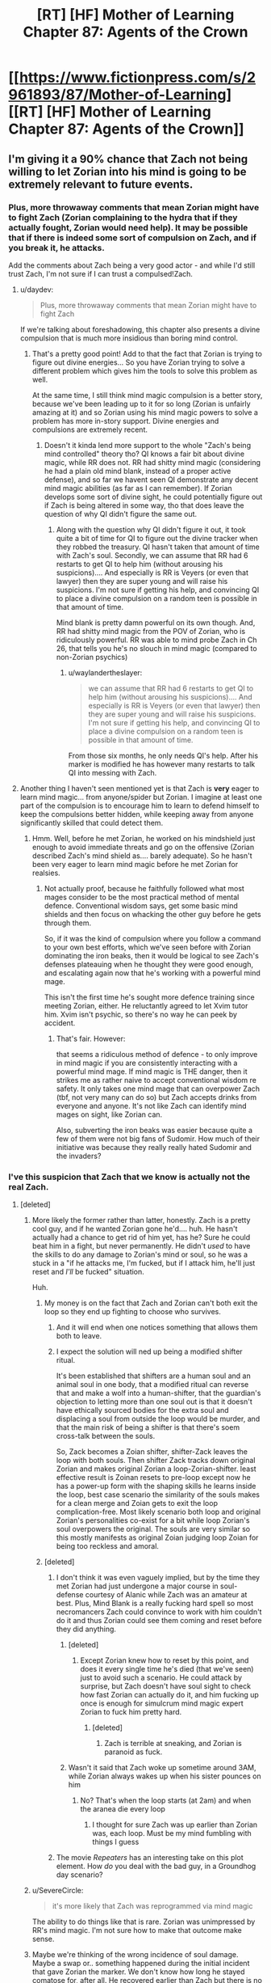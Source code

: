 #+TITLE: [RT] [HF] Mother of Learning Chapter 87: Agents of the Crown

* [[https://www.fictionpress.com/s/2961893/87/Mother-of-Learning][[RT] [HF] Mother of Learning Chapter 87: Agents of the Crown]]
:PROPERTIES:
:Author: Xtraordinaire
:Score: 212
:DateUnix: 1531699335.0
:DateShort: 2018-Jul-16
:FlairText: RT
:END:

** I'm giving it a 90% chance that Zach not being willing to let Zorian into his mind is going to be extremely relevant to future events.
:PROPERTIES:
:Author: SometimesATroll
:Score: 102
:DateUnix: 1531701547.0
:DateShort: 2018-Jul-16
:END:

*** Plus, more throwaway comments that mean Zorian might have to fight Zach (Zorian complaining to the hydra that if they actually fought, Zorian would need help). It may be possible that if there is indeed some sort of compulsion on Zach, and if you break it, he attacks.

Add the comments about Zach being a very good actor - and while I'd still trust Zach, I'm not sure if I can trust a compulsed!Zach.
:PROPERTIES:
:Author: I-want-pulao
:Score: 65
:DateUnix: 1531701992.0
:DateShort: 2018-Jul-16
:END:

**** u/daydev:
#+begin_quote
  Plus, more throwaway comments that mean Zorian might have to fight Zach
#+end_quote

If we're talking about foreshadowing, this chapter also presents a divine compulsion that is much more insidious than boring mind control.
:PROPERTIES:
:Author: daydev
:Score: 55
:DateUnix: 1531731361.0
:DateShort: 2018-Jul-16
:END:

***** That's a pretty good point! Add to that the fact that Zorian is trying to figure out divine energies... So you have Zorian trying to solve a different problem which gives him the tools to solve this problem as well.

At the same time, I still think mind magic compulsion is a better story, because we've been leading up to it for so long (Zorian is unfairly amazing at it) and so Zorian using his mind magic powers to solve a problem has more in-story support. Divine energies and compulsions are extremely recent.
:PROPERTIES:
:Author: I-want-pulao
:Score: 17
:DateUnix: 1531753669.0
:DateShort: 2018-Jul-16
:END:

****** Doesn't it kinda lend more support to the whole "Zach's being mind controlled" theory tho? QI knows a fair bit about divine magic, while RR does not. RR had shitty mind magic (considering he had a plain old mind blank, instead of a proper active defense), and so far we havent seen QI demonstrate any decent mind magic abilities (as far as I can remember). If Zorian develops some sort of divine sight, he could potentially figure out if Zach is being altered in some way, tho that does leave the question of why QI didn't figure the same out.
:PROPERTIES:
:Author: 09eragera09
:Score: 4
:DateUnix: 1531810178.0
:DateShort: 2018-Jul-17
:END:

******* Along with the question why QI didn't figure it out, it took quite a bit of time for QI to figure out the divine tracker when they robbed the treasury. QI hasn't taken that amount of time with Zach's soul. Secondly, we can assume that RR had 6 restarts to get QI to help him (without arousing his suspicions).... And especially is RR is Veyers (or even that lawyer) then they are super young and will raise his suspicions. I'm not sure if getting his help, and convincing QI to place a divine compulsion on a random teen is possible in that amount of time.

Mind blank is pretty damn powerful on its own though. And, RR had shitty mind magic from the POV of Zorian, who is ridiculously powerful. RR was able to mind probe Zach in Ch 26, that tells you he's no slouch in mind magic (compared to non-Zorian psychics)
:PROPERTIES:
:Author: I-want-pulao
:Score: 3
:DateUnix: 1531836675.0
:DateShort: 2018-Jul-17
:END:

******** u/waylandertheslayer:
#+begin_quote
  we can assume that RR had 6 restarts to get QI to help him (without arousing his suspicions).... And especially is RR is Veyers (or even that lawyer) then they are super young and will raise his suspicions. I'm not sure if getting his help, and convincing QI to place a divine compulsion on a random teen is possible in that amount of time.
#+end_quote

From those six months, he only needs QI's help. After his marker is modified he has however many restarts to talk QI into messing with Zach.
:PROPERTIES:
:Author: waylandertheslayer
:Score: 3
:DateUnix: 1531919578.0
:DateShort: 2018-Jul-18
:END:


**** Another thing I haven't seen mentioned yet is that Zach is *very* eager to learn mind magic... from anyone/spider but Zorian. I imagine at least one part of the compulsion is to encourage him to learn to defend himself to keep the compulsions better hidden, while keeping away from anyone significantly skilled that could detect them.
:PROPERTIES:
:Author: meterion
:Score: 17
:DateUnix: 1531755465.0
:DateShort: 2018-Jul-16
:END:

***** Hmm. Well, before he met Zorian, he worked on his mindshield just enough to avoid immediate threats and go on the offensive (Zorian described Zach's mind shield as.... barely adequate). So he hasn't been very eager to learn mind magic before he met Zorian for realsies.
:PROPERTIES:
:Author: I-want-pulao
:Score: 13
:DateUnix: 1531758385.0
:DateShort: 2018-Jul-16
:END:

****** Not actually proof, because he faithfully followed what most mages consider to be the most practical method of mental defence. Conventional wisdom says, get some basic mind shields and then focus on whacking the other guy before he gets through them.

So, if it was the kind of compulsion where you follow a command to your own best efforts, which we've seen before with Zorian dominating the iron beaks, then it would be logical to see Zach's defenses plateauing when he thought they were good enough, and escalating again now that he's working with a powerful mind mage.

This isn't the first time he's sought more defence training since meeting Zorian, either. He reluctantly agreed to let Xvim tutor him. Xvim isn't psychic, so there's no way he can peek by accident.
:PROPERTIES:
:Author: thrawnca
:Score: 7
:DateUnix: 1531797953.0
:DateShort: 2018-Jul-17
:END:

******* That's fair. However:

that seems a ridiculous method of defence - to only improve in mind magic if you are consistently interacting with a powerful mind mage. If mind magic is THE danger, then it strikes me as rather naive to accept conventional wisdom re safety. It only takes one mind mage that can overpower Zach (tbf, not very many can do so) but Zach accepts drinks from everyone and anyone. It's not like Zach can identify mind mages on sight, like Zorian can.

Also, subverting the iron beaks was easier because quite a few of them were not big fans of Sudomir. How much of their initiative was because they really really hated Sudomir and the invaders?
:PROPERTIES:
:Author: I-want-pulao
:Score: 2
:DateUnix: 1531856612.0
:DateShort: 2018-Jul-18
:END:


*** I've this suspicion that Zach that we know is actually not the real Zach.
:PROPERTIES:
:Author: matematikaadit
:Score: 25
:DateUnix: 1531704114.0
:DateShort: 2018-Jul-16
:END:

**** [deleted]
:PROPERTIES:
:Score: 39
:DateUnix: 1531704601.0
:DateShort: 2018-Jul-16
:END:

***** More likely the former rather than latter, honestly. Zach is a pretty cool guy, and if he wanted Zorian gone he'd.... huh. He hasn't actually had a chance to get rid of him yet, has he? Sure he could beat him in a fight, but never permanently. He didn't /used/ to have the skills to do any damage to Zorian's mind or soul, so he was a stuck in a "if he attacks me, I'm fucked, but if I attack him, he'll just reset and /I'll/ be fucked" situation.

Huh.
:PROPERTIES:
:Author: Ardvarkeating101
:Score: 34
:DateUnix: 1531705930.0
:DateShort: 2018-Jul-16
:END:

****** My money is on the fact that Zach and Zorian can't both exit the loop so they end up fighting to choose who survives.
:PROPERTIES:
:Author: ProfessorPhi
:Score: 23
:DateUnix: 1531706674.0
:DateShort: 2018-Jul-16
:END:

******* And it will end when one notices something that allows them both to leave.
:PROPERTIES:
:Author: kaukamieli
:Score: 12
:DateUnix: 1531727555.0
:DateShort: 2018-Jul-16
:END:


******* I expect the solution will ned up being a modified shifter ritual.

It's been established that shifters are a human soul and an animal soul in one body, that a modified ritual can reverse that and make a wolf into a human-shifter, that the guardian's objection to letting more than one soul out is that it doesn't have ethically sourced bodies for the extra soul and displacing a soul from outside the loop would be murder, and that the main risk of being a shifter is that there's soem cross-talk between the souls.

So, Zack becomes a Zoian shifter, shifter-Zack leaves the loop with both souls. Then shifter Zack tracks down original Zorian and makes original Zorian a loop-Zorian-shifter. least effective result is Zoinan resets to pre-loop except now he has a power-up form with the shaping skills he learns inside the loop, best case scenario the similarity of the souls makes for a clean merge and Zoian gets to exit the loop complication-free. Most likely scenario both loop and original Zorian's personalities co-exist for a bit while loop Zorian's soul overpowers the original. The souls are very similar so this mostly manifests as original Zoian judging loop Zoian for being too reckless and amoral.
:PROPERTIES:
:Author: turtleswamp
:Score: 6
:DateUnix: 1532110648.0
:DateShort: 2018-Jul-20
:END:


****** [deleted]
:PROPERTIES:
:Score: 13
:DateUnix: 1531706742.0
:DateShort: 2018-Jul-16
:END:

******* I don't think it was even vaguely implied, but by the time they met Zorian had just undergone a major course in soul-defense courtesy of Alanic while Zach was an amateur at best. Plus, Mind Blank is a really fucking hard spell so most necromancers Zach could convince to work with him couldn't do it and thus Zorian could see them coming and reset before they did anything.
:PROPERTIES:
:Author: Ardvarkeating101
:Score: 10
:DateUnix: 1531707040.0
:DateShort: 2018-Jul-16
:END:

******** [deleted]
:PROPERTIES:
:Score: 10
:DateUnix: 1531708039.0
:DateShort: 2018-Jul-16
:END:

********* Except Zorian knew how to reset by this point, and does it every single time he's died (that we've seen) just to avoid such a scenario. He could attack by surprise, but Zach doesn't have soul sight to check how fast Zorian can actually do it, and him fucking up once is enough for simulcrum mind magic expert Zorian to fuck him pretty hard.
:PROPERTIES:
:Author: Ardvarkeating101
:Score: 4
:DateUnix: 1531708655.0
:DateShort: 2018-Jul-16
:END:

********** [deleted]
:PROPERTIES:
:Score: 14
:DateUnix: 1531709615.0
:DateShort: 2018-Jul-16
:END:

*********** Zach is terrible at sneaking, and Zorian is paranoid as fuck.
:PROPERTIES:
:Author: Ardvarkeating101
:Score: 4
:DateUnix: 1531710519.0
:DateShort: 2018-Jul-16
:END:


******** Wasn't it said that Zach woke up sometime around 3AM, while Zorian always wakes up when his sister pounces on him
:PROPERTIES:
:Author: 09eragera09
:Score: 1
:DateUnix: 1531810390.0
:DateShort: 2018-Jul-17
:END:

********* No? That's when the loop starts (at 2am) and when the aranea die every loop
:PROPERTIES:
:Author: Ardvarkeating101
:Score: 2
:DateUnix: 1531825949.0
:DateShort: 2018-Jul-17
:END:

********** I thought for sure Zach was up earlier than Zorian was, each loop. Must be my mind fumbling with things I guess
:PROPERTIES:
:Author: 09eragera09
:Score: 2
:DateUnix: 1531829339.0
:DateShort: 2018-Jul-17
:END:


******* The movie /Repeaters/ has an interesting take on this plot element. How /do/ you deal with the bad guy, in a Groundhog day scenario?
:PROPERTIES:
:Author: aeschenkarnos
:Score: 1
:DateUnix: 1531731470.0
:DateShort: 2018-Jul-16
:END:


***** u/SevereCircle:
#+begin_quote
  it's more likely that Zach was reprogrammed via mind magic
#+end_quote

The ability to do things like that is rare. Zorian was unimpressed by RR's mind magic. I'm not sure how to make that outcome make sense.
:PROPERTIES:
:Author: SevereCircle
:Score: 8
:DateUnix: 1531712521.0
:DateShort: 2018-Jul-16
:END:


***** Maybe we're thinking of the wrong incidence of soul damage. Maybe a swap or.. something happened during the initial incident that gave Zorian the marker. We don't know how long he stayed comatose for, after all. He recovered earlier than Zach but there is no guarantee he didn't sleep through a few restarts.
:PROPERTIES:
:Author: notagiantdolphin
:Score: 1
:DateUnix: 1531726550.0
:DateShort: 2018-Jul-16
:END:


**** my suspicion is that the 'real' Zach is evil, but that he had all his 'evilness' and associated memories suppressed so that he genuinely doesn't realize it right now, but then something will trigger the blocks to be cleared and it will be revealed how this was all part of his evil master plan
:PROPERTIES:
:Author: rtsynk
:Score: 13
:DateUnix: 1531710093.0
:DateShort: 2018-Jul-16
:END:

***** I think it's either that or a divine compulsion like the hydras (foreshadowed).
:PROPERTIES:
:Author: dbenc
:Score: 8
:DateUnix: 1531750847.0
:DateShort: 2018-Jul-16
:END:

****** Isn't it late for foreshadowing? We're very near the endgame now..
:PROPERTIES:
:Author: I-want-pulao
:Score: 6
:DateUnix: 1531753848.0
:DateShort: 2018-Jul-16
:END:


*** Evil!Zack is a certainty in my mind at this point.

Here's the narrative as I see it with Red Robe as Zack:

Zack grows up resentful of his family's betrayal by the nobility of Eldemar. His guardian gives away various treasures to placate the royal family, including the Dagger. The reason Red Robe could access the Dagger is he is the rightful owner and could have used political pressure to reclaim it.

Zack and a certain like-minded friend get in with the planned invasion, which already involves numerous high-ranking individuals resentful of Eldemar.

Zack puts on a fake persona at school.

Zack starts the loop a month before the invasion, to ensure it's victory. He uses a simulacrum to trigger the Gate, allowing him to start safe in his room every loop and avoid suspicion. Side effect: The simulacrum exists at the start of every loop and technically has the marker. The simulacrum starts looping alongside Zack.

SimuZack deviates from the original. We've been shown how even a day old Zorian clone will play pranks and get annoyed with the original, and that's with the increased mental connection allowing them to partially remerge afterwards. SimuZack is just as selfish as original Zack and has no hope of surviving even as a memory, so he decides to make sure he's the one out of the loop. He ambushes original Zack and uses his limited mind magic to program him. Unfortunately, he can't exactly soulkill his mana source. So instead he forces new!Zack to play along in the same role he's always played at school, makes sure no-one but him can access Zack's mind, and orders Zack to focus all his efforts on unsubtle power-building magics rather then anything tricky or subtle. I think we've seen this programming slowly decaying, but it was built by someone with plenty of time and an intimate knowledge of the person being edited to make up for magic skill limitations.

The end result is one brainwashed, actual Zack and one unchanged Simulacrum Zack. Simulacrum Zack then discovers there are others looping. He panics, then panics more when, on checking the original's mind finds they're complete unknowns to Zack. With no idea how this is even possible, he bails, confusing the Loop. Zack has now both left and not left the Loop.

Endgame: Zorian and Zack both escape, with Zack and simulacrum Zack being merged in the original body, removing all compulsions and editings applied to him. Who knows how he'll react at that point.
:PROPERTIES:
:Author: MaxDougwell
:Score: 5
:DateUnix: 1532056601.0
:DateShort: 2018-Jul-20
:END:

**** This assumes Zach could cast the simulacrum spell before he starts looping and we know that Zack was a flunkee before the loop
:PROPERTIES:
:Author: juulietto
:Score: 1
:DateUnix: 1533712731.0
:DateShort: 2018-Aug-08
:END:


** Maybe this is just me reading a bit too much into this but...

Putting a ferocious, immensely loyal monster into a ball that can come out at any time?

/A wild sulrothum appears!/

Zach: Princess, I choose you!
:PROPERTIES:
:Author: reilwin
:Score: 52
:DateUnix: 1531717950.0
:DateShort: 2018-Jul-16
:END:

*** This whole story is just a prequel to pokemon. Once Z&Z break out, they become the first pokemon professors and the first to create a manufacturing process for cheap spherical pocket dimensions.
:PROPERTIES:
:Author: appropriate-username
:Score: 14
:DateUnix: 1531865740.0
:DateShort: 2018-Jul-18
:END:

**** Yesss!
:PROPERTIES:
:Author: icesharkk
:Score: 5
:DateUnix: 1531940392.0
:DateShort: 2018-Jul-18
:END:


** I bet Z&Z are overjoyed to have actual conversational partners now, especially Zach. Also I'm kind of surprised that Silverlake isn't so terrible in the time loop.

I find it funny that all these countries and their governments are worried about stuff like enemy action of a foreign power when it is in fact two fuckwits that are covering up time-travel related shenanigans.
:PROPERTIES:
:Author: dragondraems42
:Score: 44
:DateUnix: 1531704275.0
:DateShort: 2018-Jul-16
:END:

*** you know how parents worry about their children when they're too quiet?

that's how it is with Silverlake and being nice and helpful. She's up to something
:PROPERTIES:
:Author: rtsynk
:Score: 60
:DateUnix: 1531710341.0
:DateShort: 2018-Jul-16
:END:

**** And from the ending

#+begin_quote
  "I hope you are not right about that," Xvim said after a short pause. "Quatach-Ichl has been alive for centuries. Who knows how long it took him to develop such capabilities?"
#+end_quote

You know who else that's been alive for centuries? Yeah... Silverlake is up to something
:PROPERTIES:
:Author: matematikaadit
:Score: 43
:DateUnix: 1531715769.0
:DateShort: 2018-Jul-16
:END:

***** Wasn't there a line a while ago, when ZZ were first proving the loop to Silverlake where she had a complete 180 in terms of sass when she actually started taking the idea seriously? I don't remember what it was, but while most people seem to think along the lines of "Well, there's nothing I can really do about this, I guess I'll just go with the flow," Silverlake took the loop as someone killing her over and over again, and took that very personally. I think that all of the reasons she'd be such an old and accomplished mage are also reasons she'd want to try to escape the loop, even the mini-loop ZZ took her into. She's probably afraid of death, she's incredibly driven, and she's very confident in herself. I absolutely think that if she's given the option to sacrifice everything to escape the loop dimension she will take it in an instant, just so that she doesn't die. Also, if she gets out in a way that means there's two Silverlakes, that probably isn't much of a negative to her. Either she avoids her other self or she cooperates with her, but either way, it won't really matter since she doesn't have much contact with the outside world. If that's impossible (I don't remember if it was established or not), and she has to fight her original soul for control of the body, she seems like the type to slaughter her doppelganger in a heartbeat.

All in all, I think she's got nothing to lose and everything to gain, as well as every reason to try to escape the loop. Of course she's nice and helpful for now, she's got a whole roomful of people chasing the same goal as her, but as soon as they stand in her way I think ZZ will find her to be as big a threat as QI.
:PROPERTIES:
:Author: DrainageCity
:Score: 28
:DateUnix: 1531719547.0
:DateShort: 2018-Jul-16
:END:

****** There's a strong theory brewing that there might be several Silverlakes that escape through the primordial. She's made it seem like the walls of the cell are mutable and overbalance to her. If she can open the way once it may leave a mark she can see. That information should make it easier for her to get out again.
:PROPERTIES:
:Author: icesharkk
:Score: 2
:DateUnix: 1531940196.0
:DateShort: 2018-Jul-18
:END:


***** She probably already figured out how to convert her marker into a permanent one and didn't tell anyone. And probably plans to stay behind in the time loop after Z&Z leave, so she can exploit all the remaining loops for all they are worth.

Hence why she is cooperating now on finding the artifacts, since she would need them herself in the very last loop iteration.
:PROPERTIES:
:Author: ShiranaiWakaranai
:Score: 4
:DateUnix: 1531736143.0
:DateShort: 2018-Jul-16
:END:

****** I don't believe she'd be able to do that unless she's able to pull a RR and forge her marker into a Controller, since the loop will end when the last Controllers do. That would be a bit much since her specialty is not apparently in soul magic.
:PROPERTIES:
:Author: meterion
:Score: 9
:DateUnix: 1531755601.0
:DateShort: 2018-Jul-16
:END:

******* she does seem like she's in a good position to make a deal with QI though.
:PROPERTIES:
:Author: zonules_of_zinn
:Score: 3
:DateUnix: 1531770904.0
:DateShort: 2018-Jul-17
:END:

******** True true, but if you thought dealing with /one/ night-immortal supermage was tough when the other party was trying to be as honest and upfront as they could, imagine how it'd be when they're both paranoid farts!

Only way I can imagine that kind of deal working out is if QI can do either a memory (or even soul?) packet, while also giving silverlake some slow-acting soul poison so she has to keep up her end of the deal to give the packet back...

The more that I think about this the more possible it seems.
:PROPERTIES:
:Author: meterion
:Score: 5
:DateUnix: 1531784559.0
:DateShort: 2018-Jul-17
:END:

********* silverlake seems like she has the upper hand in biological poisons.

but maybe a soul-poisoned memory packet, that slowly decays the mind around it, instead of itself. would also have to soul-explode if improperly removed.

(unlikely silverlake would take such a trap.)
:PROPERTIES:
:Author: zonules_of_zinn
:Score: 2
:DateUnix: 1531792672.0
:DateShort: 2018-Jul-17
:END:

********** Ah yeah, that's what I was trying to say. Poisoning the soul directly through soul magic. I don't even think it'd have to have a self-destruct booby trap, since the existence of the memory packet in itself is enough to incriminate silverlake, since I think the only other mind mage capable/willing to help is Zorian
:PROPERTIES:
:Author: meterion
:Score: 1
:DateUnix: 1531800320.0
:DateShort: 2018-Jul-17
:END:


****** i swear everyone else is going to be screwed over due to her interference. Still though i don't think she's very scary as far as mind magic is concerned and that may be the saving grace that "saves" everyone if shit goes wayside.
:PROPERTIES:
:Author: DismalWard77
:Score: 2
:DateUnix: 1531753659.0
:DateShort: 2018-Jul-16
:END:


****** If she wanted to stay behind after ZZ left, she wouldn't need to conceal that. They might consider it reckless and foolish, but there's no reason they'd need to stop her.
:PROPERTIES:
:Author: thrawnca
:Score: 1
:DateUnix: 1531829043.0
:DateShort: 2018-Jul-17
:END:

******* There is a good reason actually: if she tells ZZ that she plans to stay, then naturally ZZ would know that she knows a way to stay in the loop. And for ZZ, that would give them the option of forcing Silverlake to fix the temporary markers for everyone else, so they can all stay in the loop longer to come up with more reliable plans for exiting the loop, rather than trying to rush it in 6 iterations. This would reduce the number of remaining loop iterations that Silverlake has to freely abuse after everyone else leaves.
:PROPERTIES:
:Author: ShiranaiWakaranai
:Score: 3
:DateUnix: 1531840203.0
:DateShort: 2018-Jul-17
:END:

******** You're absolutely right, but they don't know if the loop will end after Zach leaves, which sounds pretty likely to me.

Silverlake isn't being monitored; she has almost free reign right now, plus Z&Z covering for them all (dead cranium rat swarms, distracting the authorities, blank checks for materials and money, etc). We know when she acts on her own she can attract attention (the time Quatach visited Z&Z), and she isn't a scrapper (she is more like Zorian in that sense), so I think it's in her benefit to keep everyone in there as long as possible.

Would she risk not leaving at all and losing those perks /just/ so she can be alone a few months?
:PROPERTIES:
:Author: es_carva
:Score: 1
:DateUnix: 1531847326.0
:DateShort: 2018-Jul-17
:END:


******** u/thrawnca:
#+begin_quote
  freely abuse
#+end_quote

This seems a stretch. ZZ's presence isn't likely to get in the way of any credible research plans that she might have for an extra year or so. She's ageless, so she doesn't need the time, and although they would impose some ethical limitations on their own research, I doubt they'd block her from doing as she pleased within the loop.

I just don't see her needing to hide.
:PROPERTIES:
:Author: thrawnca
:Score: 1
:DateUnix: 1531859345.0
:DateShort: 2018-Jul-18
:END:

********* u/ShiranaiWakaranai:
#+begin_quote
  so she doesn't need the time,
#+end_quote

What's important about the loop isn't time, but the ability to survive your death and steal information without other people knowing. This means that the time loop would let Silverlake do dangerous things like making experimental potions and searching for alchemical ingredients in uncharted areas.

I can see three very strong motives for Silverlake to stay behind: first, her main goal is to make a potion of youth, which requires the grey hunter eggs and a super old salamander. Z&Z is unlikely to help her get those ingredients outside the loop (since they could die fighting the grey hunter, or get killed in the fight against Red Robe before helping her), so she would have to get it herself. A time loop makes learning how to get these ingredients far easier than being ageless, since she can try all kinds of risky plans to get them. Being alone in the time loop makes this even easier since she doesn't have to deal with all the ripple effects from the other time loopers and doesn't have to bother with troublesome requests from Z&Z.

Second: one of the biggest advantages of a time loop is secrecy, as shown by Z&Z extracting information from countless people without anyone finding out. But you can't have this secrecy unless you're alone in the time loop. For example, one of the things Z&Z have been doing is employing countless researchers to research stuff for them, and keeping the knowledge across restarts to advance their research further. Z&Z plan to gift these researchers outside the loop, but definitely wouldn't tell them all about the research. Silverlake could want to do the same thing secretly, without anyone (including Z&Z) knowing what she is researching. But she can't while Z&Z are in the loop: Z&Z are already using up all the researchers, and there's a possibility that whatever researchers she employs may betray her to Z&Z and give them her secret research.

Third, and this is far more evil: so she can stab Z&Z in the back. She is used to being an ancient unrivaled archmage who can defeat or hide from just about everyone else, and here there are suddenly two new archmages who may be as strong as or stronger than her, and know her incredibly well thanks to their time looping shenanigans. Wouldn't she want some kind of leverage over them to at the very least ensure her own safety? Being alone in the time loop is a priceless opportunity for her to get this leverage by attacking the "original" Z&Z copies, who are mere academy students with no skills to defend themselves against her. She can then mind magic the hell out of each loop iteration's "original" Z&Z copies, learning everything about who they were before the time loop. Their goals, their personalities, their principles, the way they view the world, etc. Even if the time loop changes these, the information still gives her a much better understanding of Z&Z than she could ever get through any method other than remaining alone in the time loop.
:PROPERTIES:
:Author: ShiranaiWakaranai
:Score: 1
:DateUnix: 1531864051.0
:DateShort: 2018-Jul-18
:END:

********** Eh, it's a slightly stronger argument, but still doesn't seem anything like a reasonable risk/reward tradeoff. Especially since it assumes that archmage ZZ are already back in the real world; background information on their pre loop selves won't be a whole lot of help in fighting them.
:PROPERTIES:
:Author: thrawnca
:Score: 2
:DateUnix: 1531899932.0
:DateShort: 2018-Jul-18
:END:


**** Oh, definitely. Bringing her into the time loop was probably an error.
:PROPERTIES:
:Author: TheAzureMage
:Score: 1
:DateUnix: 1531773324.0
:DateShort: 2018-Jul-17
:END:


** I'm really curious if the shape of the construct on QI's soul and the Bakura gates, both being icosahedrons, is going to come up again or be relevant.
:PROPERTIES:
:Author: thrasherfect92
:Score: 31
:DateUnix: 1531701785.0
:DateShort: 2018-Jul-16
:END:

*** [deleted]
:PROPERTIES:
:Score: 11
:DateUnix: 1531708675.0
:DateShort: 2018-Jul-16
:END:

**** yes
:PROPERTIES:
:Score: 4
:DateUnix: 1531713034.0
:DateShort: 2018-Jul-16
:END:


*** They're both stabilisation frames; maybe they'll manage to perform Q-I's soul merge with Zorian's external self by bolting one of those on to prevent him turning into a gibbering nutter. Combined with them being the same 'base' soul.
:PROPERTIES:
:Author: notagiantdolphin
:Score: 10
:DateUnix: 1531716320.0
:DateShort: 2018-Jul-16
:END:


** The title of the chapter made me think that they'd manage to get the royal family's support. However, this is actually better! While this was a set up chapter in many ways, a lot of stuff that ZZ had been leading towards, happened. Enjoyable and important, but not seat of pants on edge enjoyable.

Also interesting to see that Zach acknowledges that they have lost the moral high ground, and now it's the time to take what they want, hang morality. (the restart didn't end, so we have 17.x still left).
:PROPERTIES:
:Author: I-want-pulao
:Score: 27
:DateUnix: 1531702301.0
:DateShort: 2018-Jul-16
:END:

*** I wonder where they'll draw the line?
:PROPERTIES:
:Author: Chayim47
:Score: 9
:DateUnix: 1531703116.0
:DateShort: 2018-Jul-16
:END:

**** at sacrifying children to demons;) and raping mind of innocent i guess
:PROPERTIES:
:Author: letouriste1
:Score: 10
:DateUnix: 1531703429.0
:DateShort: 2018-Jul-16
:END:

***** Zorian's already done that second one to a ton of aranea.
:PROPERTIES:
:Author: Quetzhal
:Score: 22
:DateUnix: 1531713405.0
:DateShort: 2018-Jul-16
:END:

****** We'll see if he secretly starts following Xvim's suggestion and does it to other mages without letting the others know. He hasn't crossed the moral rubicon in his own mind yet, but the Aranea incidents were definitely a few toes on the line for him.
:PROPERTIES:
:Author: notagiantdolphin
:Score: 11
:DateUnix: 1531716444.0
:DateShort: 2018-Jul-16
:END:


**** So far, human experimentation seems to be a major red line. But blood magic is now acceptable, they lost their problems with soul magic a long time ago..
:PROPERTIES:
:Author: I-want-pulao
:Score: 8
:DateUnix: 1531708818.0
:DateShort: 2018-Jul-16
:END:

***** It's still only blood magic on animals, to be fair.
:PROPERTIES:
:Author: SevereCircle
:Score: 6
:DateUnix: 1531712768.0
:DateShort: 2018-Jul-16
:END:


***** u/Sceptically:
#+begin_quote
  they lost their problems with soul magic a long time ago..
#+end_quote

They lost their problem with soul magic when they got access to it without having to sacrifice someone.
:PROPERTIES:
:Author: Sceptically
:Score: 5
:DateUnix: 1531807180.0
:DateShort: 2018-Jul-17
:END:

****** You're right, but that was just for soul perception. Their society has an uncomfortable relationship with soul magic in general. It's still a taboo, especially for non-Church affliated soul mages. Especially non-defensive soul magic.
:PROPERTIES:
:Author: I-want-pulao
:Score: 1
:DateUnix: 1531808232.0
:DateShort: 2018-Jul-17
:END:

******* I don't think they ever had any problem with the idea of learning any types of magic they could, whether they're restricted or not. They only had issues with what they had to do in order to learn it.
:PROPERTIES:
:Author: Sceptically
:Score: 2
:DateUnix: 1531808763.0
:DateShort: 2018-Jul-17
:END:

******** 1) Zorian's reaction when he finds out Kael is a soul mage 2) Kael's reaction when Zorian is ready to learn from him (oh, good to see you're so open minded) indicating most people arent' 3) Zach's comment that soul magic, blood magic, and mind magic: it's as if you (Zorian) want to be as sinister as possible.
:PROPERTIES:
:Author: I-want-pulao
:Score: 1
:DateUnix: 1531836257.0
:DateShort: 2018-Jul-17
:END:

********* Admittedly, Zorian's reaction in 1 was due to equating soul magic with necromancy. After Kael told him what it was about, he changed his mind (point 2) in the course of the same conversation. Same goes for blood magic.

I agree with you on everything else though. Zach has always been the picky learner, which is a pity since he could probably become a natural mind mage with blood magic (among other things).
:PROPERTIES:
:Author: es_carva
:Score: 3
:DateUnix: 1531848378.0
:DateShort: 2018-Jul-17
:END:


** Prediction : they will find a way to get centuries inside the world of the orb. One last ditch attempt, and they'll be on their second to last or last restart when they figure out how to do it. Then a timeskip, then they come out centuries later ready to finally win.

I mean, maybe not. But it makes a kind of rational sense. To solve a nearly impossible problem in a rational world, you need to be able to bring to bear an almost impossible amount of resources. You won't be able to do it through luck and the handful of years they have left.
:PROPERTIES:
:Author: SoylentRox
:Score: 25
:DateUnix: 1531709434.0
:DateShort: 2018-Jul-16
:END:

*** It's still a story though and that makes no sense in terms of pacing. To go from a desperate race against time in the final stretch, approaching the last obstacles and antagonists only to get a century long time skip before the confrontations? No way that happens.
:PROPERTIES:
:Author: CaptainMcSmash
:Score: 26
:DateUnix: 1531726328.0
:DateShort: 2018-Jul-16
:END:

**** They might figure it out anyway, apply it back in the real world. Even at a lesser magnitude. A portable black room they can charge and teleport at will would be exactly the sort of thing Zorian would wet himself over in pure excitement. Especially with the extra size meaning he had a portable black room/workshop to play with.
:PROPERTIES:
:Author: notagiantdolphin
:Score: 6
:DateUnix: 1531726749.0
:DateShort: 2018-Jul-16
:END:

***** A black room is much less useful in the real world unless you're ageless.
:PROPERTIES:
:Author: thrawnca
:Score: 5
:DateUnix: 1531744513.0
:DateShort: 2018-Jul-16
:END:

****** Sure. But it's not like that's impossible. The author' mentioned non-liche immortals lack stigma. They've got access to two potential methods of being unaging as it is, even if one is lichedom and the other is through Silverlake.

Wether or not they'd want to is another matter, I suppose.
:PROPERTIES:
:Author: notagiantdolphin
:Score: 6
:DateUnix: 1531747949.0
:DateShort: 2018-Jul-16
:END:

******* Last thing they will want after all this is to be removed from normal time.
:PROPERTIES:
:Author: AntiChri5
:Score: 0
:DateUnix: 1531948393.0
:DateShort: 2018-Jul-19
:END:


**** Well, they'd die of starvation anyway. that'd be funny though !
:PROPERTIES:
:Author: cendrounet
:Score: 5
:DateUnix: 1531730868.0
:DateShort: 2018-Jul-16
:END:

***** Isn't the world inside the orb big enough to farm?
:PROPERTIES:
:Author: SoylentRox
:Score: 3
:DateUnix: 1531732570.0
:DateShort: 2018-Jul-16
:END:

****** If you assume an old style castle maybe ... I kinda assumed a aladin-style palace, I don't know why
:PROPERTIES:
:Author: cendrounet
:Score: 3
:DateUnix: 1531733776.0
:DateShort: 2018-Jul-16
:END:

******* Well, they could store a few hundred years worth of food, preserved with stasis spells if they have them.
:PROPERTIES:
:Author: SoylentRox
:Score: 3
:DateUnix: 1531734673.0
:DateShort: 2018-Jul-16
:END:

******** That would make quite a logistic hell though, and a little commotion. Maybe might catch the attention pf the real officials.
:PROPERTIES:
:Author: cendrounet
:Score: 2
:DateUnix: 1531735930.0
:DateShort: 2018-Jul-16
:END:

********* What about putting their real bodies in stasis, and exploring the world through simulacra, then find a way to fuse the simulacra experiences into their soul on a more permanent basis?
:PROPERTIES:
:Author: Caliburn0
:Score: 1
:DateUnix: 1532901428.0
:DateShort: 2018-Jul-30
:END:

********** That's an idea. Damn Im growing impatient again !
:PROPERTIES:
:Author: cendrounet
:Score: 1
:DateUnix: 1532902858.0
:DateShort: 2018-Jul-30
:END:


**** Maybe. Remember we rationalists are essentially hoping, even expecting based on the evidence, this very thing to happen in the real world.

We're expecting that once advanced AI begins to earnestly be developed, for the tools to self improve to the point that you have a machine agent that will be able to make as much usable progress in key areas of science and technology as all of the progress we have made since the Enlightenment.

Well, if we don't screw up and it blows up in our faces.

But the goal we need as primates made with deeply flawed bodies and programming code is we need to develop medical science as far as we'd get in about 10,000 years at the present rate of progress. Or all 7 billion people alive today are going to die within their 'natural' lifetimes as well as some unknown number of billions of people who haven't been born yet.

(the number isn't known but I would expect even if this AI singularity never happens for some future generation to arrive at a solution so the number isn't unbounded. A mere 20 billion dead or something, you know, more than who ever died in warfare in probably all of human history)
:PROPERTIES:
:Author: SoylentRox
:Score: 3
:DateUnix: 1531734621.0
:DateShort: 2018-Jul-16
:END:


*** Nah, they can't stay inside a black room for centuries. Not unless Silverlake is willing - and has the materials - to brew potions of agelessness for everyone, which I doubt.

But they might be able to stretch their time further, and without the psychological drawbacks of being cooped up in a small box. And they can bring all their allies at once.
:PROPERTIES:
:Author: thrawnca
:Score: 3
:DateUnix: 1531744459.0
:DateShort: 2018-Jul-16
:END:

**** She might - she benefits too. Especially if they can break her out of the loop with them.
:PROPERTIES:
:Author: SoylentRox
:Score: 6
:DateUnix: 1531744698.0
:DateShort: 2018-Jul-16
:END:


**** They can't stay in there regardless of the age factor if they plan on doing anything magical. While Zorian and Zach may be immensely wealthy, I doubt they have access to enough crystallized mana to sustain the lack of ambient mana in the time dilation chamber for themselves let alone the other newly added loopers.
:PROPERTIES:
:Author: spanj
:Score: 3
:DateUnix: 1531754312.0
:DateShort: 2018-Jul-16
:END:

***** Ambient mana speeds things up, but all souls can regenerate their reserves ex nihilo.

I think that Zorian was assuming, a while ago, that using the orb would mean less actual time dilation but a much more comfortable and useful experience. There would be enough space to practise alchemy, combat, warding, golem crafting, etc, instead of just reading books and doing shaping exercises.
:PROPERTIES:
:Author: thrawnca
:Score: 6
:DateUnix: 1531772804.0
:DateShort: 2018-Jul-17
:END:


***** Just bring monsters souls to create a mana well inside the orb.
:PROPERTIES:
:Author: GodKiller999
:Score: 1
:DateUnix: 1531770453.0
:DateShort: 2018-Jul-17
:END:


** Honestly, the way Nobody103 manages to address half the crackpot theories each chapter in a way that seems perfectly natural and in line with the story is impressive. No exposition dumps and it dispels most of the dead ends and leaves us with some interesting points to rave wildly about.
:PROPERTIES:
:Author: notagiantdolphin
:Score: 28
:DateUnix: 1531716342.0
:DateShort: 2018-Jul-16
:END:


** Zorian would probably have an easier time studying the mind of the Hydra if he was the owner, Zach should let him have her for a bit.
:PROPERTIES:
:Author: GodKiller999
:Score: 22
:DateUnix: 1531702330.0
:DateShort: 2018-Jul-16
:END:

*** i agree, the ownership is probably void at the end of the restart anyway
:PROPERTIES:
:Author: letouriste1
:Score: 19
:DateUnix: 1531703287.0
:DateShort: 2018-Jul-16
:END:


*** [deleted]
:PROPERTIES:
:Score: 8
:DateUnix: 1531704309.0
:DateShort: 2018-Jul-16
:END:

**** Or cut both Z&Z before the Hydra?
:PROPERTIES:
:Author: DerSaidin
:Score: 6
:DateUnix: 1531723873.0
:DateShort: 2018-Jul-16
:END:

***** Sounds like a good way to bind one Z to the other.
:PROPERTIES:
:Author: ZeroNihilist
:Score: 10
:DateUnix: 1531743995.0
:DateShort: 2018-Jul-16
:END:


**** Is the knife limited to controlling the hydra? what if it places the mind control compulsion on any sentient being?
:PROPERTIES:
:Author: dbenc
:Score: 5
:DateUnix: 1531751029.0
:DateShort: 2018-Jul-16
:END:


** Princess is new Team ZZ Mascot. This is now canon.

Also: yeah, QI really is OP as fuck. Maybe they can mind-rape him properly this time and he can help. Eventually.
:PROPERTIES:
:Author: Ardvarkeating101
:Score: 24
:DateUnix: 1531700805.0
:DateShort: 2018-Jul-16
:END:

*** You would think, but in all actuality, the more competent Zach and Zorian get, and the less effort it takes them to beat Ichl, the more likely when he loses he will instantly just nope back to his phylactery. He probably only stayed each time until he had no more options.
:PROPERTIES:
:Author: Laser68
:Score: 19
:DateUnix: 1531701392.0
:DateShort: 2018-Jul-16
:END:

**** Wait, when he did the detonation thing did he go back to the phylactery or it was actual [[#s][spoiler]]?
:PROPERTIES:
:Author: ksarnek
:Score: 11
:DateUnix: 1531702269.0
:DateShort: 2018-Jul-16
:END:

***** It was suicide. From chapter 84,

#+begin_quote
  Zorian had no idea that a person could detonate the outer layer of one's soul in order to launch a massive suicide attack on the souls of everyone in the vicinity, but even if he did, he would not have expected Quatach-Ichl use such a maneuver after less than a minute of consideration. Zorian knew that he would be unable to act so boldly if he had found himself in Quatach-Ichl's shoes, and it boggled his mind that a lich -- people that are typically obsessed with personal survival at all costs -- was able to steel himself into pulling off a suicide move so easily.
#+end_quote
:PROPERTIES:
:Author: tjhance
:Score: 27
:DateUnix: 1531702648.0
:DateShort: 2018-Jul-16
:END:

****** that's not actual suicide! he only blew off the /outer/ layer of his soul, meaning the inner portion remains intact, useable, and alive. so he should be back at the phylactery (if he has one).
:PROPERTIES:
:Author: zonules_of_zinn
:Score: 3
:DateUnix: 1531791156.0
:DateShort: 2018-Jul-17
:END:

******* yeah, but... the outer portion is still gone. his soul is not gonna be "just fine" after that.

Also, the strength of his resolve wouldn't be so impressive to zorian if his soul was going to be fine.

#+begin_quote
  Zorian knew that he would be unable to act so boldly if he had found himself in Quatach-Ichl's shoes
#+end_quote

Zorian kills himself (only to be fine in the next restart) all the time. If QI wasn't permanently harming himself, Zorian wouldn't have this thought.
:PROPERTIES:
:Author: tjhance
:Score: 9
:DateUnix: 1531793609.0
:DateShort: 2018-Jul-17
:END:

******** Zorian has had a long time to get used to the idea that conventional suicide is harmless. The reality of the loop was beaten into him after he was repeatedly killed off and spent many months attempting to just go to class.

Whereas QI took about 10 seconds to accept the loop and decide to blow himself up.
:PROPERTIES:
:Author: thrawnca
:Score: 3
:DateUnix: 1531829227.0
:DateShort: 2018-Jul-17
:END:


*** Maybe something akin to a soul well to keep his soul in the vicinity for just a little bit longer before it goes back to the phylactery. A few seconds could mean a whole world of a difference depending on how fast sifting through memories takes. That and teleporting in aranea to perform parallel memory sifting.
:PROPERTIES:
:Author: spanj
:Score: 3
:DateUnix: 1531701478.0
:DateShort: 2018-Jul-16
:END:


** Princess hits the big time!

Time to introduce hydrapuppies into my DnD world.
:PROPERTIES:
:Author: Yes_This_Is_God
:Score: 11
:DateUnix: 1531703323.0
:DateShort: 2018-Jul-16
:END:

*** I guess this means that they won't be offering to let Silverlake try out hydra parts as a substitute for giant salamander.

Unless they could just non-fatally cut something off Princess and give Silverlake that. But I think Princess would be hard to convince.
:PROPERTIES:
:Author: thrawnca
:Score: 3
:DateUnix: 1531744600.0
:DateShort: 2018-Jul-16
:END:

**** if you cut off the head of a hydra, two more grow back in its back.

if the hydra is traditional, you have infinite hydra heads. and considering the telepathic abilities (okay also the regen if it exists) are the most interesting to steal, heads seem like a fine choice.

why do rational protagonists so often take control over other people's minds, even clones? harnessing the computing power of human thought!
:PROPERTIES:
:Author: zonules_of_zinn
:Score: 2
:DateUnix: 1531791584.0
:DateShort: 2018-Jul-17
:END:

***** That's all very well when the Hydra is already hostile, but it's not clear how it would interact with the control bond.
:PROPERTIES:
:Author: thrawnca
:Score: 1
:DateUnix: 1531797325.0
:DateShort: 2018-Jul-17
:END:


** Typos here
:PROPERTIES:
:Author: SirReality
:Score: 9
:DateUnix: 1531700612.0
:DateShort: 2018-Jul-16
:END:

*** "eight head" -> eight heads

"other pause" -> others pause

"rouse" -> ruse
:PROPERTIES:
:Author: SirReality
:Score: 5
:DateUnix: 1531700859.0
:DateShort: 2018-Jul-16
:END:


*** one with the air of magical shields > aid

since, unlike Zach, had soul perception unlocked > he had

he almost lose his balance > lost

that has hear about strange toads > heard

the man would he getting > be

during past restart > restarts

These people are not being sent here as help > are being
:PROPERTIES:
:Author: rtsynk
:Score: 5
:DateUnix: 1531708412.0
:DateShort: 2018-Jul-16
:END:


*** keep track of hydra's/keep track of the hydra's

moss and mushroom/moss and mushrooms

or simply flew away/or simply flown away

three of hydra's head/three of the hydra's heads

since hydra's heads/since the hydra's heads

making sure hydra was/making sure the hydra was

in all honestly/in all honesty

on top of hydra's back/on top of the hydra's back

all that matter is/all that matters is

its binds/its bonds OR its bindings

that pretty high-ranked/that's pretty high-ranked

follow after Zach around/follow around after Zach

if they launch a big enough of an attack/if they launched a big enough attack

stay on out/stay on our

need the sulrothum help/need the sulrothum's help

the reservoirs had become/the reservoirs have become

enhancements that aims/enhancements that aim

piling on most of the risk on/piling most of the risk on

The second thing...were/The second thing...was

the type of magic took/that type of magic took

lost track of where of time/lost track of time

also welcome reprieve/also a welcome reprieve

out efforts/our efforts
:PROPERTIES:
:Author: thrawnca
:Score: 3
:DateUnix: 1531797385.0
:DateShort: 2018-Jul-17
:END:


*** "laboriously rising to his feel" > feet
:PROPERTIES:
:Author: Angry__Engineer
:Score: 2
:DateUnix: 1531784934.0
:DateShort: 2018-Jul-17
:END:


** interesting...so they could decide to include QI in the time loop. Maybe after zach left and zorian remain alone with just a few restarts before doom
:PROPERTIES:
:Author: letouriste1
:Score: 8
:DateUnix: 1531703177.0
:DateShort: 2018-Jul-16
:END:

*** Shhh, stop spoiling it for me!
:PROPERTIES:
:Author: Ardvarkeating101
:Score: 2
:DateUnix: 1531705990.0
:DateShort: 2018-Jul-16
:END:


** I can't believe they let Silverlake loop.
:PROPERTIES:
:Author: woodenrat
:Score: 9
:DateUnix: 1531761778.0
:DateShort: 2018-Jul-16
:END:


** It would be interesting if it's possible to perform blood enhancement rituals with animals. It could potentially speed up their rate of improvement in the field due to the inherent risk of mutilating their bodies. This necessitates the ritual being used only at the end of each restart.

For example, like clinical research in reality, performing blood enhancement rituals on rodents, and then moving on to creatures more similar to humans, like apes.

As for detecting divine energy, maybe asking the clergy would help? Or ransacking libraries of other churches as Alanic would probably be not so pleased at the idea of Z&Z attacking the Triumvirate Church.
:PROPERTIES:
:Author: spanj
:Score: 8
:DateUnix: 1531703964.0
:DateShort: 2018-Jul-16
:END:

*** Like clinical research in reality, I suspect that animal experimentation can only go so far before you have to switch to human experimentation. Even with human experimental subjects, there are no guarentees since they only have 1 chance to modify themselves.

In regards to detecting divine energy, I feel that studying the non-human spell formula of the Filigree Sages is the best bet. Ilsa did say that structured magic (chanting & gestures) just limits the full potential of magic. If anyone could learn to sense divine magic, it would be someone not limited to Ikosian-Style magic.
:PROPERTIES:
:Author: lostatnet
:Score: 9
:DateUnix: 1531707733.0
:DateShort: 2018-Jul-16
:END:

**** [deleted]
:PROPERTIES:
:Score: 12
:DateUnix: 1531710567.0
:DateShort: 2018-Jul-16
:END:

***** I was just thinking that maybe the Ikosian language itself limited mages in what magic they could perform. For example, aranea spell formula seems to be highly compressed compared to human spell formula. In particular, the Filigree Sages use their own unique glyphs for their spell formula & anchor them to spider webs rather than sturdier materials.

Non-human perspectives may introduce a deeper understanding of magic that wasn't obvious from the start. Like how the aranea use mind magic in ways that human mind mages can barely imagine. Just because its possible, it doesn't mean that someone had already thought of it.

That said, it doesn't have to be non-human. The search for knowledge & tricks across Altazia & Koth might also produce similar results. I am just hoping that all of this search for "/low/-/hanging fruit/" (whether its non-human magic or human magic) crystallizes into something revolutionary.
:PROPERTIES:
:Author: lostatnet
:Score: 3
:DateUnix: 1531809277.0
:DateShort: 2018-Jul-17
:END:


**** alternate direction would be all the hedge witches who perhaps have more unstructured magic the way their potion-making is less structured than alchemy.
:PROPERTIES:
:Author: zonules_of_zinn
:Score: 2
:DateUnix: 1531791797.0
:DateShort: 2018-Jul-17
:END:


** Xvim is already 'complaining' about students making the same mistakes, but his professional pride won't let him simply quit teaching, so why doesn't he do the same thing Xorian did with Kiri and Taiven and experiment with the most effective way of teaching the material

(you could argue he already had enough experience to know, but now maybe he can be more radical with his experiments or simply more tailored to these specific students)
:PROPERTIES:
:Author: rtsynk
:Score: 7
:DateUnix: 1531740775.0
:DateShort: 2018-Jul-16
:END:

*** If I were him, I'd learn the document-preservation skill from Ilsa or Zorian, and just keep a pre-marked copy of the homework to reproduce every restart.

If the answers aren't changing, the marking shouldn't, either.
:PROPERTIES:
:Author: Nimelennar
:Score: 16
:DateUnix: 1531749016.0
:DateShort: 2018-Jul-16
:END:


** please tell me we're going to get a 3rd part for this restart. there's way too much remaining to just handwave away

- +wait, how did they get knife? presumably with QI's help offscreen and then not betraying him, because being able to do it themselves would be worth of mention+

- is ectoplasm new for zorian?

- The hydra didn't understand human speech but knew to kneel

- if he had command of the hydra (kneel, don't attack zorian), why did he have to coax it to return to the orb?

- that the cranium rats weren't able to warn QI about Zorian reveals a couple interesting limitations. 1) they don't have any way of instantly contacting him and 2) they don't have any way of leaving him a message

- zach wasn't willing to let zorian poke around his mind but was ok with spiders doing it? Will the spider say anything if he sees something? Maybe zorian could ask the spider to check some things on the downlow?

- if QI helped red robe permanently join loop, why didn't he just do it to himself too? (unless the help was modifying a temp marker as opposed to creating one from scratch)

- are they attempting to convert the orb to a black room so they have their own personal black room or something else? Even if they create their own personal black room, how are they going to power it up? The recharge time on the others is already substantial and this one should be even longer
:PROPERTIES:
:Author: rtsynk
:Score: 14
:DateUnix: 1531709799.0
:DateShort: 2018-Jul-16
:END:

*** u/tjhance:
#+begin_quote
  wait, how did they get knife? presumably with QI's help offscreen and then not betraying him, because being able to do it themselves would be worth of mention
#+end_quote

It's a different knife, not the dagger in the royal treasury. I think they found it in the palace orb? (That's why they thought it might keyed to the hydra in the first place.)
:PROPERTIES:
:Author: tjhance
:Score: 16
:DateUnix: 1531712165.0
:DateShort: 2018-Jul-16
:END:

**** durr, yes it's the one in the orb to begin with
:PROPERTIES:
:Author: rtsynk
:Score: 5
:DateUnix: 1531712533.0
:DateShort: 2018-Jul-16
:END:


*** u/LLJKCicero:
#+begin_quote

  - if he had command of the hydra (kneel, don't attack zorian), why did he have to coax it to return to the orb?
#+end_quote

He has "command" in the sense of having a loyal pet, not full mental domination. It's like having a pet dog, just because it generally listens to you doesn't mean it'll instantly do anything you say.
:PROPERTIES:
:Author: LLJKCicero
:Score: 6
:DateUnix: 1531747641.0
:DateShort: 2018-Jul-16
:END:


*** They are attempting to convert the orb to their own blackroom. I expect they'd bring their whole gang. It is larger than the government blackrooms, but as they pointed out - the isolation of the orb pocket dimension is hugely higher quality, so it might even use less power.
:PROPERTIES:
:Author: DerSaidin
:Score: 5
:DateUnix: 1531723679.0
:DateShort: 2018-Jul-16
:END:


*** Very interesting! That's a lot I didn't notice.
:PROPERTIES:
:Author: SevereCircle
:Score: 2
:DateUnix: 1531713013.0
:DateShort: 2018-Jul-16
:END:


** It's been a while since I last caught up with Mother of Learning, and I heard that it's nearing the end of the series.

Is this true? If it is, how close is it? Should I wait until it ends to catch up? Any input is appreciated.
:PROPERTIES:
:Author: Sinvin7
:Score: 6
:DateUnix: 1531724722.0
:DateShort: 2018-Jul-16
:END:

*** there's 18 restarts left. He might not use all of them, but he'll probably get very close

then after they leave the timeloop it will probably be another 10 episodes at least dealing with everything and the aftermath

in other words, I expect it to keep going for at least 2 more years
:PROPERTIES:
:Author: rtsynk
:Score: 14
:DateUnix: 1531727897.0
:DateShort: 2018-Jul-16
:END:

**** Well, the promise is that they will leave in 5 restarts, together with a current crew they've assembled. But yep, something like 20 chapters to finish the loop and couple chapters to do what happens after they exit the loop (author said he wasn't going to do them, but readers kinda asked him often enough and he promised to do a real month chapters as well).
:PROPERTIES:
:Author: distrofijus
:Score: 9
:DateUnix: 1531729008.0
:DateShort: 2018-Jul-16
:END:

***** Thanks for the info. In that case I'll go ahead and catch up without waiting.
:PROPERTIES:
:Author: Sinvin7
:Score: 2
:DateUnix: 1531731275.0
:DateShort: 2018-Jul-16
:END:


*** The author mentions in the comments of [[https://www.patreon.com/posts/chapter-86-new-19509787][this patreon post]] that he intended to finish the story by the end of the year, but this may not happen.
:PROPERTIES:
:Author: scalymonster
:Score: 11
:DateUnix: 1531744179.0
:DateShort: 2018-Jul-16
:END:

**** I hadn't caught that before, but even with word of god that doesn't seem doable.

Assuming the update rate doesn't pick up substantially that only leaves us 7 or 8 chapters away from the end then. It seems like you'd be hard pressed to wrap up just getting out of the loop even if you do things at a crazy pace for all those chapters, let alone solving things in the real world and wrapping up the dangling threads with the family and all the side characters we've gotten to know.

More power to the author if there's a plan in place and they can pull it off, it just seems like it would be too hasty from the outside at least.
:PROPERTIES:
:Author: werehippy
:Score: 3
:DateUnix: 1531794746.0
:DateShort: 2018-Jul-17
:END:

***** Perfectly doable in my opinion. I get the feeling the plot is on home stretch. As soon as Z&Z become strong enough to beat Quatach Itchl the tension of the plot dropped a lot. ZZ become too OP for their challenges.
:PROPERTIES:
:Author: serge_cell
:Score: 5
:DateUnix: 1531849075.0
:DateShort: 2018-Jul-17
:END:


*** Don't expect the story to be completed for at least another year.
:PROPERTIES:
:Score: 2
:DateUnix: 1531727046.0
:DateShort: 2018-Jul-16
:END:


** The black rooms are much more useful for new agents (they would at least double the time they are spending in loop) - looks like they will get to know each other very well in the dull environments of black rooms.

Converting orb into black room is just nice extra. Looks like the main purpose is to milk government institutions dry. By initiating this particular project and throwing a lot of weight/resources behind it - they get and extra teachers with little effort. Krantin seems like a very experienced researcher/geek into dimensionalism - so ZZ should reap some ( a lot of) knowledge in there.

I wonder how they will reap what they saw. While the government will analyze the stuff they seeded around (as per suggestion from Silverlake), the rebels/cult/Ibasa should get hands on the intel as well. It may be hard to get the additional research done by various organizations, but hey - at least it provides enough distractions.

Zorian should stab hydra with dagger ( to see the effect). This is to verify if they need to kill the sulrothum high priest or it is just enough to steal the other knife (besides ring) to control the sand worm. Also Zach to allow borrowing hydra for one cycle (to allow Zorian one month of a very close interaction with hydra / learning the stuff). Not allowing for that would be just author artificially limiting Zorians grow rate.

The mind magic and Zach/ aranea is interesting topic as well. After Zach bullies them into teaching him, I'm pretty sure the teacher would take a peek at his mind and discover/remove that compulsion/anything else left at his mind without asking Zach first to unravel some hidden memory/plot advancement.

what are the chances that the frog he defeated in chapter 37 to assist/rescue Yellow Cavern Guardians is the toad they are looking for? Coming back to it and revisiting the fungus plantation would possibly reveal another secret behind it. IIRC, the web just killed Zorian after he defeated the monster - there's some shady secret in cavern/location.

Too bad it's another 3 weeks (if the chapter is light) or 4 for the next chapter to come up. So much stuff going on in background, so little covered. So much ground to cover... This is going to take awhile.
:PROPERTIES:
:Author: distrofijus
:Score: 9
:DateUnix: 1531720948.0
:DateShort: 2018-Jul-16
:END:

*** They didn't kill him after he helped them? Where did you get that idea?
:PROPERTIES:
:Author: Ardvarkeating101
:Score: 2
:DateUnix: 1531741821.0
:DateShort: 2018-Jul-16
:END:

**** Yeah, the Yellow Cavern Guardians were basically utterly terrified of Zorian at that point. Perhaps distrofijus was confused because the story kind of skipped ahead to the next restart? But it made clear that they gave Zorian some tutoring in deep memory dives (which other, less-indebted aranea had been hesitant to provide).
:PROPERTIES:
:Author: thrawnca
:Score: 2
:DateUnix: 1531742578.0
:DateShort: 2018-Jul-16
:END:


**** Ok, it was awhile back and yep, I might have forgotten this/didn't read far enough. But there's definitely something fishy with that cavern. They are most likely guarding the cavern for with the secret (and that's why Yellow Cavern Guardian Matriarch refused his help when he offered it to fight the monster).

My current theory is that is related to Ishmali Reservoirs we've learned about on latest chapter. Since they were created somewhere in the desert, one of the problems is getting the water into them. And there are additional pocket dimensions/exits to Reservoirs to fill the with water from different continent/whatever. One of those reservoirs is filled from the underground where Yellow Cavern Guardians are living in. That's how the toad appeared in the neighborhood and there are some other relics in the cavern left by the creators of reservoirs.
:PROPERTIES:
:Author: distrofijus
:Score: 1
:DateUnix: 1531743884.0
:DateShort: 2018-Jul-16
:END:

***** We already know the secret of the cavern: IE That there's some incredibly valuable materials in there because it's an underground fungal forest, and that the Yellow Cavern Guardians' ranks were decimated by the giant frog. They didn't want to talk because it would expose their weakness.
:PROPERTIES:
:Author: Ardvarkeating101
:Score: 3
:DateUnix: 1531744944.0
:DateShort: 2018-Jul-16
:END:

****** It maybe be not the full secret. The fungi plantation is interesting, but I'm hoping for more, but I guess that largely supported by the fact that restart ended after he asked for rewards in the story and I've mistaken it for aranea silencing him to hide the secret.
:PROPERTIES:
:Author: distrofijus
:Score: 1
:DateUnix: 1531745496.0
:DateShort: 2018-Jul-16
:END:


** funny, i can't see the chapter in the list. i need to go directly by using the url
:PROPERTIES:
:Author: letouriste1
:Score: 7
:DateUnix: 1531700571.0
:DateShort: 2018-Jul-16
:END:

*** If you were refreshing from chapter 85 or whatever, that does happen with fictionpress/fanfiction.net! But if you change the chapter number in the url and refresh that, that works too. (obviously, since then it's the url that you're changing..)
:PROPERTIES:
:Author: I-want-pulao
:Score: 10
:DateUnix: 1531702389.0
:DateShort: 2018-Jul-16
:END:


** I spent the start of this chapter baffled about how Z&Z had already managed to get the dagger from the royal vault. Only realize now after looking at the comments that it was the dagger they got along with the orb a long time ago (that Zorian couldn't figure out).

I think I might need to start rereading chapters before each newer chapter arrives. This chapter makes so much more sense now that I remember that one fact.

Other notes: Silverlake is definitely up to something.
:PROPERTIES:
:Author: JiggyRobot
:Score: 2
:DateUnix: 1531730399.0
:DateShort: 2018-Jul-16
:END:


** Oh boy, so Zach gets a puppy, plans are made, and some framework is laid.
:PROPERTIES:
:Author: Laser68
:Score: 2
:DateUnix: 1531700924.0
:DateShort: 2018-Jul-16
:END:


** Nice chapter
:PROPERTIES:
:Score: 1
:DateUnix: 1531704732.0
:DateShort: 2018-Jul-16
:END:


** I wonder if Princess is a part of the Gate set, and how good its memory is.

It can be aware of the correct age of the Gate, correct image of Imperial Staff and various historical trivia. Also if the staff guardian is alive, it should be easier to find if hydra provides the description.
:PROPERTIES:
:Author: valeskas
:Score: 1
:DateUnix: 1531742841.0
:DateShort: 2018-Jul-16
:END:


** I want Zorian to do more self-mind enhancement!
:PROPERTIES:
:Author: dbenc
:Score: 1
:DateUnix: 1531751832.0
:DateShort: 2018-Jul-16
:END:
